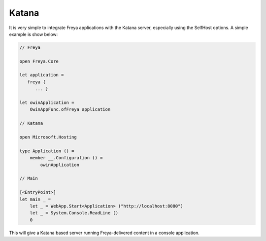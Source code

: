 Katana
======

It is very simple to integrate Freya applications with the Katana server, especially using the SelfHost options. A simple example is show below:

.. code-block:: fsharp

   // Freya

   open Freya.Core

   let application =
      freya {
         ... }

   let owinApplication =
       OwinAppFunc.ofFreya application

   // Katana

   open Microsoft.Hosting

   type Application () =
       member __.Configuration () =
           owinApplication

   // Main

   [<EntryPoint>]
   let main _ =
       let _ = WebApp.Start<Application> ("http://localhost:8080")
       let _ = System.Console.ReadLine ()
       0

This will give a Katana based server running Freya-delivered content in a console application.
